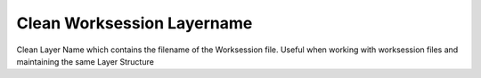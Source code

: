 .. index:: Clean Worksession Layername (GH)

.. _clean worksession layername_gh:

Clean Worksession Layername |icon| 
-----------------------------------

Clean Layer Name which contains the filename of the Worksession file. Useful when working with worksession files and maintaining the same Layer Structure

.. |icon| image:: icon/Clean_Worksession_Layername.png